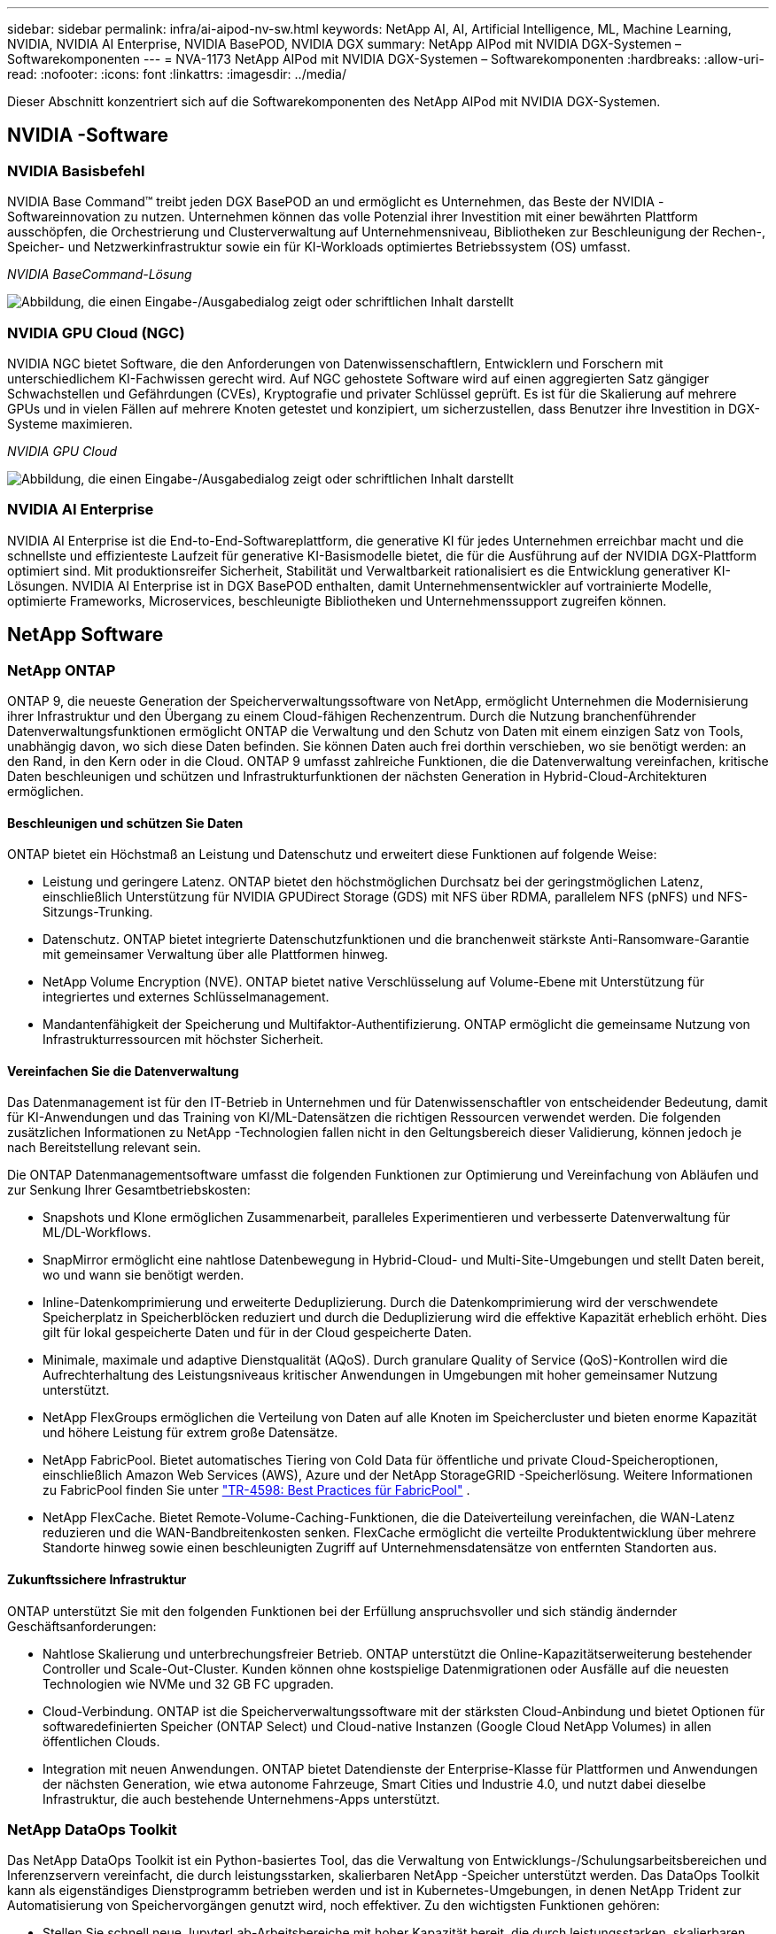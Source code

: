 ---
sidebar: sidebar 
permalink: infra/ai-aipod-nv-sw.html 
keywords: NetApp AI, AI, Artificial Intelligence, ML, Machine Learning, NVIDIA, NVIDIA AI Enterprise, NVIDIA BasePOD, NVIDIA DGX 
summary: NetApp AIPod mit NVIDIA DGX-Systemen – Softwarekomponenten 
---
= NVA-1173 NetApp AIPod mit NVIDIA DGX-Systemen – Softwarekomponenten
:hardbreaks:
:allow-uri-read: 
:nofooter: 
:icons: font
:linkattrs: 
:imagesdir: ../media/


[role="lead"]
Dieser Abschnitt konzentriert sich auf die Softwarekomponenten des NetApp AIPod mit NVIDIA DGX-Systemen.



== NVIDIA -Software



=== NVIDIA Basisbefehl

NVIDIA Base Command™ treibt jeden DGX BasePOD an und ermöglicht es Unternehmen, das Beste der NVIDIA -Softwareinnovation zu nutzen.  Unternehmen können das volle Potenzial ihrer Investition mit einer bewährten Plattform ausschöpfen, die Orchestrierung und Clusterverwaltung auf Unternehmensniveau, Bibliotheken zur Beschleunigung der Rechen-, Speicher- und Netzwerkinfrastruktur sowie ein für KI-Workloads optimiertes Betriebssystem (OS) umfasst.

_NVIDIA BaseCommand-Lösung_

image:aipod-nv-basecommand-new.png["Abbildung, die einen Eingabe-/Ausgabedialog zeigt oder schriftlichen Inhalt darstellt"]



=== NVIDIA GPU Cloud (NGC)

NVIDIA NGC bietet Software, die den Anforderungen von Datenwissenschaftlern, Entwicklern und Forschern mit unterschiedlichem KI-Fachwissen gerecht wird.  Auf NGC gehostete Software wird auf einen aggregierten Satz gängiger Schwachstellen und Gefährdungen (CVEs), Kryptografie und privater Schlüssel geprüft.  Es ist für die Skalierung auf mehrere GPUs und in vielen Fällen auf mehrere Knoten getestet und konzipiert, um sicherzustellen, dass Benutzer ihre Investition in DGX-Systeme maximieren.

_NVIDIA GPU Cloud_

image:aipod-nv-ngc.png["Abbildung, die einen Eingabe-/Ausgabedialog zeigt oder schriftlichen Inhalt darstellt"]



=== NVIDIA AI Enterprise

NVIDIA AI Enterprise ist die End-to-End-Softwareplattform, die generative KI für jedes Unternehmen erreichbar macht und die schnellste und effizienteste Laufzeit für generative KI-Basismodelle bietet, die für die Ausführung auf der NVIDIA DGX-Plattform optimiert sind.  Mit produktionsreifer Sicherheit, Stabilität und Verwaltbarkeit rationalisiert es die Entwicklung generativer KI-Lösungen.  NVIDIA AI Enterprise ist in DGX BasePOD enthalten, damit Unternehmensentwickler auf vortrainierte Modelle, optimierte Frameworks, Microservices, beschleunigte Bibliotheken und Unternehmenssupport zugreifen können.



== NetApp Software



=== NetApp ONTAP

ONTAP 9, die neueste Generation der Speicherverwaltungssoftware von NetApp, ermöglicht Unternehmen die Modernisierung ihrer Infrastruktur und den Übergang zu einem Cloud-fähigen Rechenzentrum.  Durch die Nutzung branchenführender Datenverwaltungsfunktionen ermöglicht ONTAP die Verwaltung und den Schutz von Daten mit einem einzigen Satz von Tools, unabhängig davon, wo sich diese Daten befinden.  Sie können Daten auch frei dorthin verschieben, wo sie benötigt werden: an den Rand, in den Kern oder in die Cloud.  ONTAP 9 umfasst zahlreiche Funktionen, die die Datenverwaltung vereinfachen, kritische Daten beschleunigen und schützen und Infrastrukturfunktionen der nächsten Generation in Hybrid-Cloud-Architekturen ermöglichen.



==== Beschleunigen und schützen Sie Daten

ONTAP bietet ein Höchstmaß an Leistung und Datenschutz und erweitert diese Funktionen auf folgende Weise:

* Leistung und geringere Latenz.  ONTAP bietet den höchstmöglichen Durchsatz bei der geringstmöglichen Latenz, einschließlich Unterstützung für NVIDIA GPUDirect Storage (GDS) mit NFS über RDMA, parallelem NFS (pNFS) und NFS-Sitzungs-Trunking.
* Datenschutz.  ONTAP bietet integrierte Datenschutzfunktionen und die branchenweit stärkste Anti-Ransomware-Garantie mit gemeinsamer Verwaltung über alle Plattformen hinweg.
* NetApp Volume Encryption (NVE).  ONTAP bietet native Verschlüsselung auf Volume-Ebene mit Unterstützung für integriertes und externes Schlüsselmanagement.
* Mandantenfähigkeit der Speicherung und Multifaktor-Authentifizierung.  ONTAP ermöglicht die gemeinsame Nutzung von Infrastrukturressourcen mit höchster Sicherheit.




==== Vereinfachen Sie die Datenverwaltung

Das Datenmanagement ist für den IT-Betrieb in Unternehmen und für Datenwissenschaftler von entscheidender Bedeutung, damit für KI-Anwendungen und das Training von KI/ML-Datensätzen die richtigen Ressourcen verwendet werden.  Die folgenden zusätzlichen Informationen zu NetApp -Technologien fallen nicht in den Geltungsbereich dieser Validierung, können jedoch je nach Bereitstellung relevant sein.

Die ONTAP Datenmanagementsoftware umfasst die folgenden Funktionen zur Optimierung und Vereinfachung von Abläufen und zur Senkung Ihrer Gesamtbetriebskosten:

* Snapshots und Klone ermöglichen Zusammenarbeit, paralleles Experimentieren und verbesserte Datenverwaltung für ML/DL-Workflows.
* SnapMirror ermöglicht eine nahtlose Datenbewegung in Hybrid-Cloud- und Multi-Site-Umgebungen und stellt Daten bereit, wo und wann sie benötigt werden.
* Inline-Datenkomprimierung und erweiterte Deduplizierung.  Durch die Datenkomprimierung wird der verschwendete Speicherplatz in Speicherblöcken reduziert und durch die Deduplizierung wird die effektive Kapazität erheblich erhöht.  Dies gilt für lokal gespeicherte Daten und für in der Cloud gespeicherte Daten.
* Minimale, maximale und adaptive Dienstqualität (AQoS).  Durch granulare Quality of Service (QoS)-Kontrollen wird die Aufrechterhaltung des Leistungsniveaus kritischer Anwendungen in Umgebungen mit hoher gemeinsamer Nutzung unterstützt.
* NetApp FlexGroups ermöglichen die Verteilung von Daten auf alle Knoten im Speichercluster und bieten enorme Kapazität und höhere Leistung für extrem große Datensätze.
* NetApp FabricPool.  Bietet automatisches Tiering von Cold Data für öffentliche und private Cloud-Speicheroptionen, einschließlich Amazon Web Services (AWS), Azure und der NetApp StorageGRID -Speicherlösung.  Weitere Informationen zu FabricPool finden Sie unter https://www.netapp.com/pdf.html?item=/media/17239-tr4598pdf.pdf["TR-4598: Best Practices für FabricPool"^] .
* NetApp FlexCache.  Bietet Remote-Volume-Caching-Funktionen, die die Dateiverteilung vereinfachen, die WAN-Latenz reduzieren und die WAN-Bandbreitenkosten senken.  FlexCache ermöglicht die verteilte Produktentwicklung über mehrere Standorte hinweg sowie einen beschleunigten Zugriff auf Unternehmensdatensätze von entfernten Standorten aus.




==== Zukunftssichere Infrastruktur

ONTAP unterstützt Sie mit den folgenden Funktionen bei der Erfüllung anspruchsvoller und sich ständig ändernder Geschäftsanforderungen:

* Nahtlose Skalierung und unterbrechungsfreier Betrieb.  ONTAP unterstützt die Online-Kapazitätserweiterung bestehender Controller und Scale-Out-Cluster.  Kunden können ohne kostspielige Datenmigrationen oder Ausfälle auf die neuesten Technologien wie NVMe und 32 GB FC upgraden.
* Cloud-Verbindung.  ONTAP ist die Speicherverwaltungssoftware mit der stärksten Cloud-Anbindung und bietet Optionen für softwaredefinierten Speicher (ONTAP Select) und Cloud-native Instanzen (Google Cloud NetApp Volumes) in allen öffentlichen Clouds.
* Integration mit neuen Anwendungen.  ONTAP bietet Datendienste der Enterprise-Klasse für Plattformen und Anwendungen der nächsten Generation, wie etwa autonome Fahrzeuge, Smart Cities und Industrie 4.0, und nutzt dabei dieselbe Infrastruktur, die auch bestehende Unternehmens-Apps unterstützt.




=== NetApp DataOps Toolkit

Das NetApp DataOps Toolkit ist ein Python-basiertes Tool, das die Verwaltung von Entwicklungs-/Schulungsarbeitsbereichen und Inferenzservern vereinfacht, die durch leistungsstarken, skalierbaren NetApp -Speicher unterstützt werden.  Das DataOps Toolkit kann als eigenständiges Dienstprogramm betrieben werden und ist in Kubernetes-Umgebungen, in denen NetApp Trident zur Automatisierung von Speichervorgängen genutzt wird, noch effektiver.  Zu den wichtigsten Funktionen gehören:

* Stellen Sie schnell neue JupyterLab-Arbeitsbereiche mit hoher Kapazität bereit, die durch leistungsstarken, skalierbaren NetApp Speicher unterstützt werden.
* Stellen Sie schnell neue NVIDIA Triton Inference Server-Instanzen bereit, die durch NetApp -Speicher der Enterprise-Klasse unterstützt werden.
* Nahezu sofortiges Klonen von JupyterLab-Arbeitsbereichen mit hoher Kapazität, um Experimente oder schnelle Iterationen zu ermöglichen.
* Nahezu sofortige Snapshots von JupyterLab-Arbeitsbereichen mit hoher Kapazität für Backups und/oder Rückverfolgbarkeit/Baselining.
* Nahezu sofortige Bereitstellung, Klonen und Snapshots von Datenvolumes mit hoher Kapazität und hoher Leistung.




=== NetApp Trident

Trident ist ein vollständig unterstützter Open-Source-Speicherorchestrator für Container und Kubernetes-Distributionen, einschließlich Anthos. Trident funktioniert mit dem gesamten NetApp -Speicherportfolio, einschließlich NetApp ONTAP, und unterstützt auch NFS-, NVMe/TCP- und iSCSI-Verbindungen. Trident beschleunigt den DevOps-Workflow, indem es Endbenutzern ermöglicht, Speicher von ihren NetApp -Speichersystemen bereitzustellen und zu verwalten, ohne dass ein Speicheradministrator eingreifen muss.
